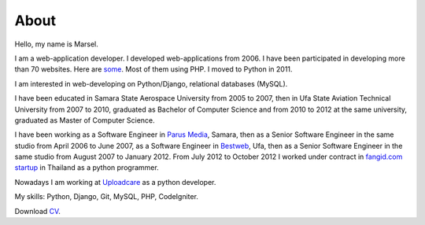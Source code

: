 =====
About
=====

Hello, my name is Marsel.

I am a web-application developer. I developed web-applications from 2006.
I have been participated in developing more than 70 websites. Here are some_.
Most of them using PHP. I moved to Python in 2011.

I am interested in web-developing on Python/Django, relational databases
(MySQL).

I have been educated in Samara State Aerospace University from 2005 to 2007,
then in Ufa State Aviation Technical University from 2007 to 2010, graduated
as Bachelor of Computer Science and from 2010 to 2012 at the same university,
graduated as Master of Computer Science.

I have been working as a Software Engineer in `Parus Media`_, Samara, then as
a Senior Software Engineer in the same studio from April 2006 to June 2007, as
a Software Engineer in Bestweb_, Ufa, then as a Senior Software Engineer in
the same studio from August 2007 to January 2012. From July 2012 to October
2012 I worked under contract in `fangid.com startup`_ in Thailand as a python
programmer.

Nowadays I am working at Uploadcare_ as a python developer.

My skills: Python, Django, Git, MySQL, PHP, CodeIgniter.

Download CV_.

.. _some: http://marselester.github.com/category/portfolio.html
.. _Parus Media: http://mediaidea.ru/
.. _Bestweb: http://bestweb.ru/
.. _fangid.com startup: http://fangid.com/
.. _Uploadcare: https://uploadcare.com
.. _CV: https://dl.dropbox.com/u/15875449/Marsel%20Mavletkulov%20Python%20Developer.pdf
